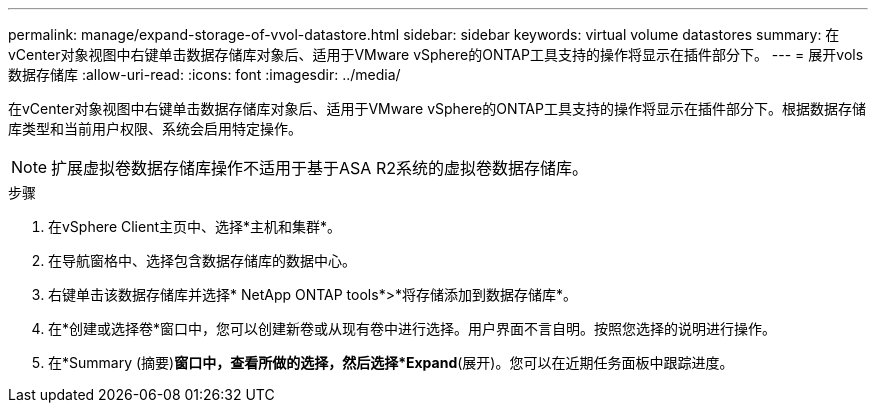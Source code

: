 ---
permalink: manage/expand-storage-of-vvol-datastore.html 
sidebar: sidebar 
keywords: virtual volume datastores 
summary: 在vCenter对象视图中右键单击数据存储库对象后、适用于VMware vSphere的ONTAP工具支持的操作将显示在插件部分下。 
---
= 展开vols数据存储库
:allow-uri-read: 
:icons: font
:imagesdir: ../media/


[role="lead"]
在vCenter对象视图中右键单击数据存储库对象后、适用于VMware vSphere的ONTAP工具支持的操作将显示在插件部分下。根据数据存储库类型和当前用户权限、系统会启用特定操作。


NOTE: 扩展虚拟卷数据存储库操作不适用于基于ASA R2系统的虚拟卷数据存储库。

.步骤
. 在vSphere Client主页中、选择*主机和集群*。
. 在导航窗格中、选择包含数据存储库的数据中心。
. 右键单击该数据存储库并选择* NetApp ONTAP tools*>*将存储添加到数据存储库*。
. 在*创建或选择卷*窗口中，您可以创建新卷或从现有卷中进行选择。用户界面不言自明。按照您选择的说明进行操作。
. 在*Summary (摘要)*窗口中，查看所做的选择，然后选择*Expand*(展开)。您可以在近期任务面板中跟踪进度。

